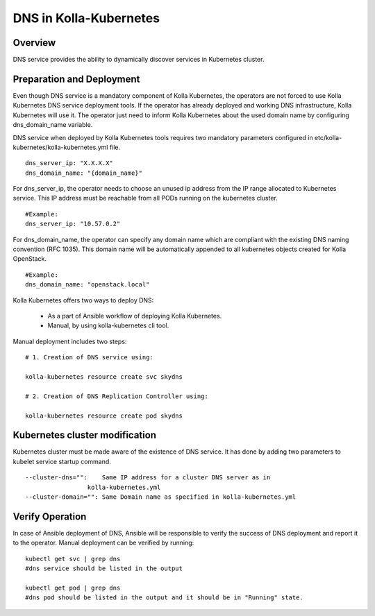 .. _dns-guide:

============================
DNS in Kolla-Kubernetes
============================

Overview
========

DNS service provides the ability to dynamically discover services
in Kubernetes cluster.

Preparation and Deployment
============================

Even though DNS service is a mandatory component of Kolla Kubernetes,
the operators are not forced to use Kolla Kubernetes DNS service
deployment tools. If the operator has already deployed and working DNS
infrastructure, Kolla Kubernetes will use it. The operator just need to
inform Kolla Kubernetes about the used domain name  by configuring
dns_domain_name variable.

DNS service when deployed by Kolla Kubernetes tools requires two mandatory
parameters configured in etc/kolla-kubernetes/kolla-kubernetes.yml file.

::

    dns_server_ip: "X.X.X.X"
    dns_domain_name: "{domain_name}"


For dns_server_ip, the operator needs to choose an unused ip address
from the IP range allocated to Kubernetes service. This IP address
must be reachable from all PODs running on the kubernetes cluster.

::
   
    #Example: 
    dns_server_ip: "10.57.0.2"


For dns_domain_name, the operator can specify any domain name which
are compliant with the existing DNS naming convention (RFC 1035).
This domain name will be automatically appended to all kubernetes
objects created for Kolla OpenStack.

::
   
    #Example: 
    dns_domain_name: "openstack.local"


Kolla Kubernetes offers two ways to deploy DNS:

  - As a part of Ansible workflow of deploying Kolla Kubernetes.

  - Manual, by using kolla-kubernetes cli tool.


Manual deployment includes two steps:

::

    # 1. Creation of DNS service using:

    kolla-kubernetes resource create svc skydns

    # 2. Creation of DNS Replication Controller using:

    kolla-kubernetes resource create pod skydns


Kubernetes cluster modification
===============================
Kubernetes cluster must be made aware of the existence of DNS service. It
has done by adding two parameters to kubelet service startup command.

::

    --cluster-dns="":    Same IP address for a cluster DNS server as in
                     kolla-kubernetes.yml
    --cluster-domain="": Same Domain name as specified in kolla-kubernetes.yml


Verify Operation
================

In case of Ansible deployment of DNS, Ansible will be responsible to
verify the success of DNS deployment and report it to the operator.
Manual deployment can be verified by running:

::

    kubectl get svc | grep dns
    #dns service should be listed in the output

    kubectl get pod | grep dns
    #dns pod should be listed in the output and it should be in "Running" state.
